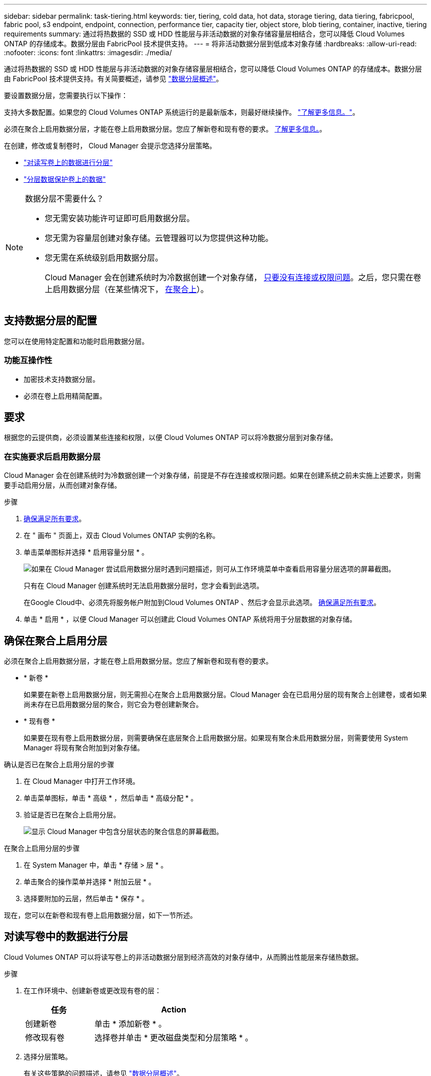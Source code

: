---
sidebar: sidebar 
permalink: task-tiering.html 
keywords: tier, tiering, cold data, hot data, storage tiering, data tiering, fabricpool, fabric pool, s3 endpoint, endpoint, connection, performance tier, capacity tier, object store, blob tiering, container, inactive, tiering requirements 
summary: 通过将热数据的 SSD 或 HDD 性能层与非活动数据的对象存储容量层相结合，您可以降低 Cloud Volumes ONTAP 的存储成本。数据分层由 FabricPool 技术提供支持。 
---
= 将非活动数据分层到低成本对象存储
:hardbreaks:
:allow-uri-read: 
:nofooter: 
:icons: font
:linkattrs: 
:imagesdir: ./media/


[role="lead"]
通过将热数据的 SSD 或 HDD 性能层与非活动数据的对象存储容量层相结合，您可以降低 Cloud Volumes ONTAP 的存储成本。数据分层由 FabricPool 技术提供支持。有关简要概述，请参见 link:concept-data-tiering.html["数据分层概述"]。

要设置数据分层，您需要执行以下操作：

[role="quick-margin-para"]
支持大多数配置。如果您的 Cloud Volumes ONTAP 系统运行的是最新版本，则最好继续操作。 link:task-tiering.html#configurations-that-support-data-tiering["了解更多信息。"]。

[role="quick-margin-list"]
ifdef::aws[]

* 对于 AWS ， S3 需要一个 VPC 端点。 <<Requirements to tier cold data to AWS S3,了解更多信息。>>。


endif::aws[]

ifdef::azure[]

* 对于 Azure ，只要 Cloud Manager 具有所需权限，您就无需执行任何操作。 <<Requirements to tier cold data to Azure Blob storage,了解更多信息。>>。


endif::azure[]

ifdef::gcp[]

* 对于Google Cloud、您需要为专用Google Access配置子网并设置服务帐户。 <<Requirements to tier cold data to a Google Cloud Storage bucket,了解更多信息。>>。


endif::gcp[]

[role="quick-margin-para"]
必须在聚合上启用数据分层，才能在卷上启用数据分层。您应了解新卷和现有卷的要求。 <<Ensuring that tiering is enabled on aggregates,了解更多信息。>>。

[role="quick-margin-para"]
在创建，修改或复制卷时， Cloud Manager 会提示您选择分层策略。

* link:task-tiering.html#tiering-data-from-read-write-volumes["对读写卷上的数据进行分层"]
* link:task-tiering.html#tiering-data-from-data-protection-volumes["分层数据保护卷上的数据"]


[NOTE]
.数据分层不需要什么？
====
* 您无需安装功能许可证即可启用数据分层。
* 您无需为容量层创建对象存储。云管理器可以为您提供这种功能。
* 您无需在系统级别启用数据分层。
+
Cloud Manager 会在创建系统时为冷数据创建一个对象存储， <<Enabling data tiering after implementing the requirements,只要没有连接或权限问题>>。之后，您只需在卷上启用数据分层（在某些情况下， <<Ensuring that tiering is enabled on aggregates,在聚合上>>）。



====


== 支持数据分层的配置

您可以在使用特定配置和功能时启用数据分层。

ifdef::aws[]



=== AWS支持

* 从Cloud Volumes ONTAP 9.2开始、AWS支持数据分层。
* 性能层可以是通用 SSD （ GP3 或 GP2 ）或配置的 IOPS SSD （ IO1 ）。
+

NOTE: 使用吞吐量优化型 HDD （ st1 ）时，不建议将数据分层到对象存储。



endif::aws[]

ifdef::azure[]



=== 支持 Azure

* Azure支持数据分层、如下所示：
+
** 使用单节点系统时为9.4版
** 使用HA对的9.6版


* 性能层可以是高级SSD受管磁盘、标准SSD受管磁盘或标准HDD受管磁盘。


endif::azure[]

ifdef::gcp[]



=== 支持Google Cloud

* 从Cloud Volumes ONTAP 9.6开始、Google Cloud支持数据分层。
* 性能层可以是 SSD 永久性磁盘，平衡永久性磁盘或标准永久性磁盘。


endif::gcp[]



=== 功能互操作性

* 加密技术支持数据分层。
* 必须在卷上启用精简配置。




== 要求

根据您的云提供商，必须设置某些连接和权限，以便 Cloud Volumes ONTAP 可以将冷数据分层到对象存储。

ifdef::aws[]



=== 将冷数据分层到 AWS S3 的要求

确保 Cloud Volumes ONTAP 已连接到 S3 。提供该连接的最佳方法是创建到 S3 服务的 VPC 端点。有关说明，请参见 https://docs.aws.amazon.com/AmazonVPC/latest/UserGuide/vpce-gateway.html#create-gateway-endpoint["AWS 文档：创建网关端点"^]。

创建 VPC 端点时，请确保选择与 Cloud Volumes ONTAP 实例对应的区域、 VPC 和路由表。您还必须修改安全组才能添加出站 HTTPS 规则、该规则允许通信到 S3 端点。否则， Cloud Volumes ONTAP 无法连接到 S3 服务。

如果遇到任何问题，请参见 https://aws.amazon.com/premiumsupport/knowledge-center/connect-s3-vpc-endpoint/["AWS 支持知识中心：为什么我无法使用网关 VPC 端点连接到 S3 存储分段？"^]。

endif::aws[]

ifdef::azure[]



=== 将冷数据分层到 Azure Blob 存储的要求

只要 Cloud Manager 具有所需权限，您就无需在性能层和容量层之间设置连接。如果Connector的自定义角色具有以下权限、则Cloud Manager将为您启用vNet服务端点：

[source, json]
----
"Microsoft.Network/virtualNetworks/subnets/write",
"Microsoft.Network/routeTables/join/action",
----
默认情况下、权限包括在自定义角色中。 https://docs.netapp.com/us-en/cloud-manager-setup-admin/reference-permissions-azure.html["查看Connector的Azure权限"^]

endif::azure[]

ifdef::gcp[]



=== 将冷数据分层到 Google Cloud 存储分段的要求

* 必须为 Cloud Volumes ONTAP 所在的子网配置专用 Google 访问。有关说明，请参见 https://cloud.google.com/vpc/docs/configure-private-google-access["Google Cloud 文档：配置私有 Google Access"^]。
* 服务帐户必须附加到Cloud Volumes ONTAP。
+
link:task-creating-gcp-service-account.html["了解如何设置此服务帐户"]。

+
创建Cloud Volumes ONTAP 工作环境时、系统会提示您选择此服务帐户。

+
如果您在部署期间未选择服务帐户、则需要关闭Cloud Volumes ONTAP 、转到Google云控制台、然后将服务帐户附加到Cloud Volumes ONTAP 实例。然后、您可以按照下一节所述启用数据分层。

* 要使用客户管理的加密密钥对存储分段进行加密，请启用 Google Cloud 存储分段以使用此密钥。
+
link:task-setting-up-gcp-encryption.html["了解如何在 Cloud Volumes ONTAP 中使用客户管理的加密密钥"]。



endif::gcp[]



=== 在实施要求后启用数据分层

Cloud Manager 会在创建系统时为冷数据创建一个对象存储，前提是不存在连接或权限问题。如果在创建系统之前未实施上述要求，则需要手动启用分层，从而创建对象存储。

.步骤
. <<Requirements,确保满足所有要求>>。
. 在 " 画布 " 页面上，双击 Cloud Volumes ONTAP 实例的名称。
. 单击菜单图标并选择 * 启用容量分层 * 。
+
image:screenshot_enable_capacity_tiering.gif["如果在 Cloud Manager 尝试启用数据分层时遇到问题描述，则可从工作环境菜单中查看启用容量分层选项的屏幕截图。"]

+
只有在 Cloud Manager 创建系统时无法启用数据分层时，您才会看到此选项。

+
在Google Cloud中、必须先将服务帐户附加到Cloud Volumes ONTAP 、然后才会显示此选项。 <<Requirements,确保满足所有要求>>。

. 单击 * 启用 * ，以便 Cloud Manager 可以创建此 Cloud Volumes ONTAP 系统将用于分层数据的对象存储。




== 确保在聚合上启用分层

必须在聚合上启用数据分层，才能在卷上启用数据分层。您应了解新卷和现有卷的要求。

* * 新卷 *
+
如果要在新卷上启用数据分层，则无需担心在聚合上启用数据分层。Cloud Manager 会在已启用分层的现有聚合上创建卷，或者如果尚未存在已启用数据分层的聚合，则它会为卷创建新聚合。

* * 现有卷 *
+
如果要在现有卷上启用数据分层，则需要确保在底层聚合上启用数据分层。如果现有聚合未启用数据分层，则需要使用 System Manager 将现有聚合附加到对象存储。



.确认是否已在聚合上启用分层的步骤
. 在 Cloud Manager 中打开工作环境。
. 单击菜单图标，单击 * 高级 * ，然后单击 * 高级分配 * 。
. 验证是否已在聚合上启用分层。
+
image:screenshot_aggr_tiering.gif["显示 Cloud Manager 中包含分层状态的聚合信息的屏幕截图。"]



.在聚合上启用分层的步骤
. 在 System Manager 中，单击 * 存储 > 层 * 。
. 单击聚合的操作菜单并选择 * 附加云层 * 。
. 选择要附加的云层，然后单击 * 保存 * 。


现在，您可以在新卷和现有卷上启用数据分层，如下一节所述。



== 对读写卷中的数据进行分层

Cloud Volumes ONTAP 可以将读写卷上的非活动数据分层到经济高效的对象存储中，从而腾出性能层来存储热数据。

.步骤
. 在工作环境中、创建新卷或更改现有卷的层：
+
[cols="30,70"]
|===
| 任务 | Action 


| 创建新卷 | 单击 * 添加新卷 * 。 


| 修改现有卷 | 选择卷并单击 * 更改磁盘类型和分层策略 * 。 
|===
. 选择分层策略。
+
有关这些策略的问题描述，请参见 link:concept-data-tiering.html["数据分层概述"]。

+
* 示例 *

+
image:screenshot_tiered_storage.gif["屏幕快照，显示了启用对对象存储分层的图标。"]

+
如果启用数据分层的聚合尚未存在，则 Cloud Manager 会为该卷创建一个新聚合。





== 对数据保护卷中的数据进行分层

Cloud Volumes ONTAP 可以将数据从数据保护卷分层到容量层。如果激活目标卷、则数据将在读取时逐渐移动到性能层。

.步骤
. 在 " 画布 " 页面上，选择包含源卷的工作环境，然后将其拖动到要将该卷复制到的工作环境。
. 按照提示操作、直至到达分层页面并启用到对象存储的数据分层。
+
* 示例 *

+
image:screenshot_replication_tiering.gif["复制卷时显示 S3 分层选项的屏幕快照。"]

+
有关复制数据的帮助，请参见 https://docs.netapp.com/us-en/cloud-manager-replication/task-replicating-data.html["将数据复制到云中或从云中复制数据"^]。





== 更改分层数据的存储类

部署 Cloud Volumes ONTAP 后，您可以通过更改 30 天内未访问的非活动数据的存储类来降低存储成本。如果您确实访问数据，访问成本会更高，因此在更改存储类之前，必须考虑到这一点。

分层数据的存储类在系统范围内—不是每个卷的 ​it 。

有关支持的存储类的信息，请参见 link:concept-data-tiering.html["数据分层概述"]。

.步骤
. 在工作环境中，单击菜单图标，然后单击 * 存储类 * 或 * Blob 存储分层 * 。
. 选择一个存储类，然后单击 * 保存 * 。




== 更改数据分层的可用空间比率

数据分层的可用空间比率用于定义将数据分层到对象存储时， Cloud Volumes ONTAP SSD/HDD 上需要多少可用空间。默认设置为 10% 的可用空间，但您可以根据需要调整此设置。

例如，您可以选择小于 10% 的可用空间，以确保您正在利用所购买的容量。然后， Cloud Manager 可以在需要额外容量时为您购买额外磁盘（直到达到聚合的磁盘限制为止）。


CAUTION: 如果空间不足，则 Cloud Volumes ONTAP 无法移动数据，并且可能会出现性能下降。任何更改都应谨慎进行。如果您不确定，请联系 NetApp 支持部门以获得指导。

此比率对于灾难恢复场景非常重要，因为从对象存储读取数据时， Cloud Volumes ONTAP 会将数据移至 SSD/HDD 以提高性能。如果空间不足，则 Cloud Volumes ONTAP 无法移动数据。在更改比率时，请考虑这一点，以便满足您的业务需求。

.步骤
. 在 Cloud Manager 控制台的右上角，单击 * 设置 * 图标，然后选择 * 连接器设置 * 。
+
image:screenshot_settings_icon.gif["一个屏幕截图，显示 Cloud Manager 控制台右上角的设置图标。"]

. 在 * 容量 * 下，单击 * 聚合容量阈值 - 数据分层的可用空间比率 * 。
. 根据需要更改可用空间比率，然后单击 * 保存 * 。




== 更改自动分层策略的冷却期

如果您使用 _auto_tiering 策略在 Cloud Volumes ONTAP 卷上启用了数据分层，则可以根据业务需求调整默认冷却期。仅使用 API 支持此操作。

冷却期是指卷中的用户数据在被视为 " 冷 " 并移至对象存储之前必须保持非活动状态的天数。

自动分层策略的默认冷却期为 31 天。您可以按如下所示更改冷却期：

* 9.8 或更高版本： 2 天到 183 天
* 9.7 或更早版本： 2 天到 63 天


.步骤
. 创建卷或修改现有卷时，请在 API 请求中使用 _minimumCoolingDays_ 参数。

